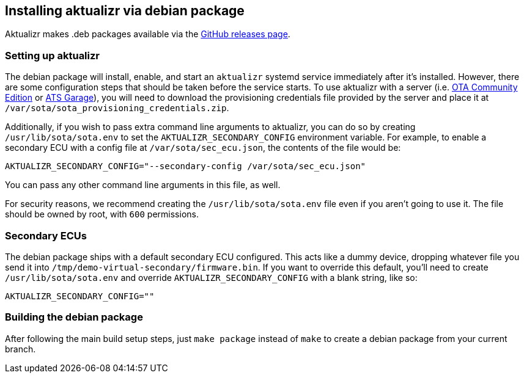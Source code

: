 == Installing aktualizr via debian package

Aktualizr makes .deb packages available via the https://github.com/advancedtelematic/aktualizr/releases[GitHub releases page].

=== Setting up aktualizr

The debian package will install, enable, and start an `aktualizr` systemd service immediately after it's installed. However, there are some configuration steps that should be taken before the service starts. To use aktualizr with a server (i.e. https://github.com/advancedtelematic/ota-community-edition/[OTA Community Edition] or https://docs.atsgarage.com[ATS Garage]), you will need to download the provisioning credentials file provided by the server and place it at `/var/sota/sota_provisioning_credentials.zip`.

Additionally, if you wish to pass extra command line arguments to aktualizr, you can do so by creating `/usr/lib/sota/sota.env` to set the `AKTUALIZR_SECONDARY_CONFIG` environment variable. For example, to enable a secondary ECU with a config file at `/var/sota/sec_ecu.json`, the contents of the file would be:

----
AKTUALIZR_SECONDARY_CONFIG="--secondary-config /var/sota/sec_ecu.json"
----

You can pass any other command line arguments in this file, as well.

For security reasons, we recommend creating the `/usr/lib/sota/sota.env` file even if you aren't going to use it. The file should be owned by root, with `600` permissions.

=== Secondary ECUs

The debian package ships with a default secondary ECU configured. This acts like a dummy device, dropping whatever file you send it into `/tmp/demo-virtual-secondary/firmware.bin`. If you want to override this default, you'll need to create `/usr/lib/sota/sota.env` and override `AKTUALIZR_SECONDARY_CONFIG` with a blank string, like so:

----
AKTUALIZR_SECONDARY_CONFIG=""
----

=== Building the debian package

After following the main build setup steps, just `make package` instead of `make` to create a debian package from your current branch.
